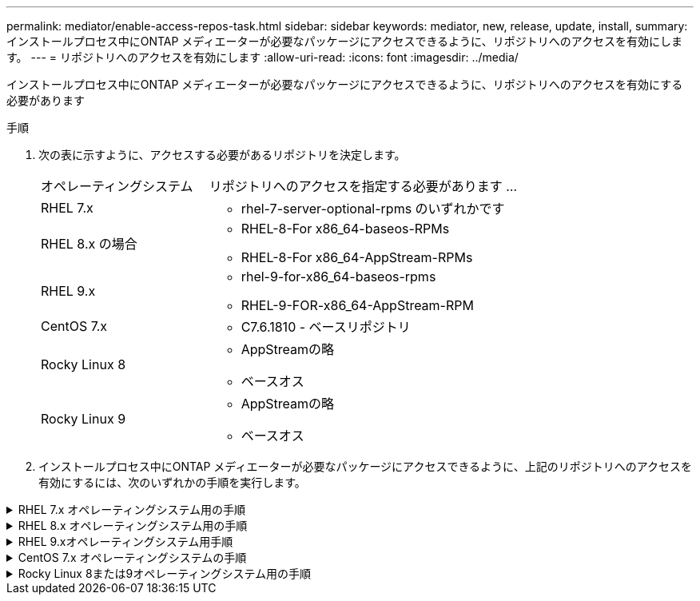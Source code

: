 ---
permalink: mediator/enable-access-repos-task.html 
sidebar: sidebar 
keywords: mediator, new, release, update, install, 
summary: インストールプロセス中にONTAP メディエーターが必要なパッケージにアクセスできるように、リポジトリへのアクセスを有効にします。 
---
= リポジトリへのアクセスを有効にします
:allow-uri-read: 
:icons: font
:imagesdir: ../media/


[role="lead"]
インストールプロセス中にONTAP メディエーターが必要なパッケージにアクセスできるように、リポジトリへのアクセスを有効にする必要があります

.手順
. 次の表に示すように、アクセスする必要があるリポジトリを決定します。
+
[cols="35,65"]
|===


| オペレーティングシステム | リポジトリへのアクセスを指定する必要があります ... 


 a| 
RHEL 7.x
 a| 
** rhel-7-server-optional-rpms のいずれかです




 a| 
RHEL 8.x の場合
 a| 
** RHEL-8-For x86_64-baseos-RPMs
** RHEL-8-For x86_64-AppStream-RPMs




 a| 
RHEL 9.x
 a| 
** rhel-9-for-x86_64-baseos-rpms
** RHEL-9-FOR-x86_64-AppStream-RPM




 a| 
CentOS 7.x
 a| 
** C7.6.1810 - ベースリポジトリ




 a| 
Rocky Linux 8
 a| 
** AppStreamの略
** ベースオス




 a| 
Rocky Linux 9
 a| 
** AppStreamの略
** ベースオス


|===
. インストールプロセス中にONTAP メディエーターが必要なパッケージにアクセスできるように、上記のリポジトリへのアクセスを有効にするには、次のいずれかの手順を実行します。


.RHEL 7.x オペレーティングシステム用の手順
[#rhel7x%collapsible]
====
オペレーティングシステムが* RHEL 7.x *の場合は、次の手順 を使用してリポジトリへのアクセスを有効にします。

.手順
. 必要なリポジトリに登録します。
+
`subscription-manager repos --enable rhel-7-server-optional-rpms`

+
次の例は、このコマンドの実行例を示しています。

+
[listing]
----
[root@localhost ~]# subscription-manager repos --enable rhel-7-server-optional-rpms
Repository 'rhel-7-server-optional-rpms' is enabled for this system.
----
. を実行します `yum repolist` コマンドを実行します
+
次の例は、このコマンドの実行例を示しています。rhel-7-server-optional-rpms リポジトリがリストに表示されている必要があります。

+
[listing]
----
[root@localhost ~]# yum repolist
Loaded plugins: product-id, search-disabled-repos, subscription-manager
rhel-7-server-optional-rpms | 3.2 kB  00:00:00
rhel-7-server-rpms | 3.5 kB  00:00:00
(1/3): rhel-7-server-optional-rpms/7Server/x86_64/group              |  26 kB  00:00:00
(2/3): rhel-7-server-optional-rpms/7Server/x86_64/updateinfo         | 2.5 MB  00:00:00
(3/3): rhel-7-server-optional-rpms/7Server/x86_64/primary_db         | 8.3 MB  00:00:01
repo id                                      repo name                                             status
rhel-7-server-optional-rpms/7Server/x86_64   Red Hat Enterprise Linux 7 Server - Optional (RPMs)   19,447
rhel-7-server-rpms/7Server/x86_64            Red Hat Enterprise Linux 7 Server (RPMs)              26,758
repolist: 46,205
[root@localhost ~]#
----


====
.RHEL 8.x オペレーティングシステム用の手順
[#rhel8x%collapsible]
====
オペレーティングシステムが* RHEL 8.x *の場合は、次の手順 を使用してリポジトリへのアクセスを有効にします。

.手順
. 必要なリポジトリに登録します。
+
`subscription-manager repos --enable rhel-8-for-x86_64-baseos-rpms`

+
`subscription-manager repos --enable rhel-8-for-x86_64-appstream-rpms`

+
次の例は、このコマンドの実行例を示しています。

+
[listing]
----
[root@localhost ~]# subscription-manager repos --enable rhel-8-for-x86_64-baseos-rpms
Repository 'rhel-8-for-x86_64-baseos-rpms' is enabled for this system.
[root@localhost ~]# subscription-manager repos --enable rhel-8-for-x86_64-appstream-rpms
Repository 'rhel-8-for-x86_64-appstream-rpms' is enabled for this system.
----
. を実行します `yum repolist` コマンドを実行します
+
新しくサブスクライブしたリポジトリがリストに表示されます。



====
.RHEL 9.xオペレーティングシステム用手順
[#rhel9x%collapsible]
====
オペレーティングシステムが* RHEL 9.x *の場合は、次の手順 を使用してリポジトリへのアクセスを有効にします。

.手順
. 必要なリポジトリに登録します。
+
`subscription-manager repos --enable rhel-9-for-x86_64-baseos-rpms`

+
`subscription-manager repos --enable rhel-9-for-x86_64-appstream-rpms`

+
次の例は、このコマンドの実行例を示しています。

+
[listing]
----
[root@localhost ~]# subscription-manager repos --enable rhel-9-for-x86_64-baseos-rpms
Repository 'rhel-9-for-x86_64-baseos-rpms' is enabled for this system.
[root@localhost ~]# subscription-manager repos --enable rhel-9-for-x86_64-appstream-rpms
Repository 'rhel-9-for-x86_64-appstream-rpms' is enabled for this system.
----
. を実行します `yum repolist` コマンドを実行します
+
新しくサブスクライブしたリポジトリがリストに表示されます。



====
.CentOS 7.x オペレーティングシステムの手順
[#centos7x%collapsible]
====
オペレーティングシステムが* CentOS 7.x *の場合、次の手順 を使用してリポジトリへのアクセスを有効にします。


NOTE: 以下の例はCentOS 7.6のリポジトリを示していますが、他のバージョンのCentOSでは機能しない可能性があります。使用しているCentOSのバージョンにはベースリポジトリを使用してください。

.手順
. C7.6.1810 ベースリポジトリを追加します。C7.6.1810 - Baseヴォールトリポジトリには、ONTAP メディエーターに必要な"kernel-devel"パッケージが含まれています。
. 次の行を /etc/yum.repos_d/Center-Vault.repo に追加します。
+
[listing]
----
[C7.6.1810-base]
name=CentOS-7.6.1810 - Base
baseurl=http://vault.centos.org/7.6.1810/os/$basearch/
gpgcheck=1
gpgkey=file:///etc/pki/rpm-gpg/RPM-GPG-KEY-CentOS-7
enabled=1
----
. を実行します `yum repolist` コマンドを実行します
+
次の例は、このコマンドの実行例を示しています。CentOS-7.6.1810 ベースリポジトリがリストに表示されます。

+
[listing]
----
Loaded plugins: fastestmirror
Loading mirror speeds from cached hostfile
 * base: distro.ibiblio.org
 * extras: distro.ibiblio.org
 * updates: ewr.edge.kernel.org
C7.6.1810-base                                 | 3.6 kB  00:00:00
(1/2): C7.6.1810-base/x86_64/group_gz          | 166 kB  00:00:00
(2/2): C7.6.1810-base/x86_64/primary_db        | 6.0 MB  00:00:04
repo id                      repo name               status
C7.6.1810-base/x86_64        CentOS-7.6.1810 - Base  10,019
base/7/x86_64                CentOS-7 - Base         10,097
extras/7/x86_64              CentOS-7 - Extras       307
updates/7/x86_64             CentOS-7 - Updates      1,010
repolist: 21,433
[root@localhost ~]#
----


====
.Rocky Linux 8または9オペレーティングシステム用の手順
[#rocky-linux-8-9%collapsible]
====
この手順 は、オペレーティング・システムが* Rocky Linux 8*または* Rocky Linux 9*の場合に使用して、リポジトリへのアクセスを有効にします。

.手順
. 必要なリポジトリにサブスクライブします。
+
`dnf config-manager --set-enabled baseos`

+
`dnf config-manager --set-enabled appstream`

. を実行します `clean` 操作：
+
`dnf clean all`

. リポジトリのリストを確認します。
+
`dnf repolist`



....
[root@localhost ~]# dnf config-manager --set-enabled baseos
[root@localhost ~]# dnf config-manager --set-enabled appstream
[root@localhost ~]# dnf clean all
[root@localhost ~]# dnf repolist
repo id                        repo name
appstream                      Rocky Linux 8 - AppStream
baseos                         Rocky Linux 8 - BaseOS
[root@localhost ~]#
....
....
[root@localhost ~]# dnf config-manager --set-enabled baseos
[root@localhost ~]# dnf config-manager --set-enabled appstream
[root@localhost ~]# dnf clean all
[root@localhost ~]# dnf repolist
repo id                        repo name
appstream                      Rocky Linux 9 - AppStream
baseos                         Rocky Linux 9 - BaseOS
[root@localhost ~]#
....
====